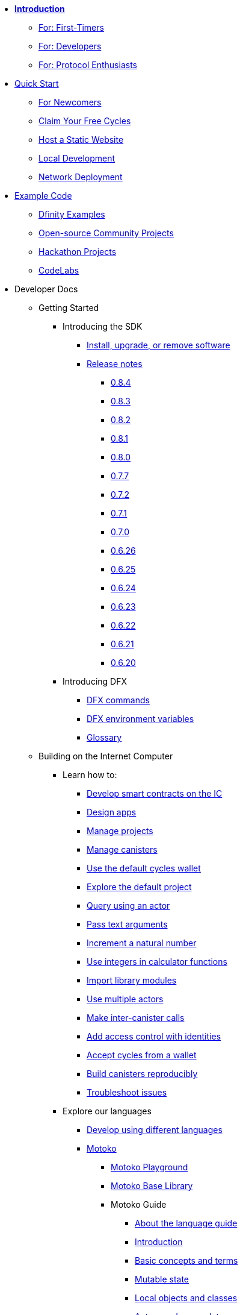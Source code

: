 * xref:introduction:welcome.adoc[**Introduction**]
** xref:introduction:welcome.adoc#for-first-timers[For: First-Timers]
** xref:introduction:welcome.adoc#for-developers[For: Developers]
** xref:introduction:welcome.adoc#for-protocol-enthusiasts[For: Protocol Enthusiasts]

* xref:quickstart:quickstart-intro.adoc[Quick Start]
** xref:quickstart:newcomers.adoc[For Newcomers]
** xref:quickstart:cycles-faucet.adoc[Claim Your Free Cycles]
** xref:quickstart:host-a-website.adoc[Host a Static Website]
** xref:quickstart:local-quickstart.adoc[Local Development]
** xref:quickstart:network-quickstart.adoc[Network Deployment]

* xref:examples:index.adoc[Example Code]
*** link:https://github.com/dfinity/examples[Dfinity Examples^]
*** link:https://github.com/dfinity/awesome-dfinity[Open-source Community Projects^]
*** xref:examples:hackathon-projects.adoc[Hackathon Projects]
*** xref:examples:codelabs.adoc[CodeLabs]

* Developer Docs
** Getting Started
*** Introducing the SDK
**** xref:developers-guide:install-upgrade-remove.adoc[Install, upgrade, or remove software]
**** xref:release-notes:sdk-release-notes.adoc[Release notes]
***** xref:release-notes:0.8.4-rn.adoc[0.8.4]
***** xref:release-notes:0.8.3-rn.adoc[0.8.3]
***** xref:release-notes:0.8.2-rn.adoc[0.8.2]
***** xref:release-notes:0.8.1-rn.adoc[0.8.1]
***** xref:release-notes:0.8.0-rn.adoc[0.8.0]
***** xref:release-notes:0.7.7-rn.adoc[0.7.7]
***** xref:release-notes:0.7.2-rn.adoc[0.7.2]
***** xref:release-notes:0.7.1-rn.adoc[0.7.1]
***** xref:release-notes:0.7.0-rn.adoc[0.7.0]
***** xref:release-notes:0.6.26-rn.adoc[0.6.26]
***** xref:release-notes:0.6.25-rn.adoc[0.6.25]
***** xref:release-notes:0.6.24-rn.adoc[0.6.24]
***** xref:release-notes:0.6.23-rn.adoc[0.6.23]
***** xref:release-notes:0.6.22-rn.adoc[0.6.22]
***** xref:release-notes:0.6.21-rn.adoc[0.6.21]
***** xref:release-notes:0.6.20-rn.adoc[0.6.20]
*** Introducing DFX
**** xref:developers-guide:cli-reference.adoc[DFX commands]
**** xref:developers-guide:cli-reference/dfx-envars.adoc[DFX environment variables]
**** xref:developers-guide:glossary.adoc[Glossary]
** Building on the Internet Computer
*** Learn how to:
**** xref:developers-guide:sdk-guide.adoc[Develop smart contracts on the IC]
**** xref:developers-guide:design-apps.adoc[Design apps]
**** xref:developers-guide:customize-projects.adoc[Manage projects]
**** xref:developers-guide:working-with-canisters.adoc[Manage canisters]
**** xref:developers-guide:default-wallet.adoc[Use the default cycles wallet]
**** xref:developers-guide:tutorials/explore-templates.adoc[Explore the default project]
**** xref:developers-guide:tutorials/define-an-actor.adoc[Query using an actor]
**** xref:developers-guide:tutorials/hello-location.adoc[Pass text arguments]
**** xref:developers-guide:tutorials/counter-tutorial.adoc[Increment a natural number]
**** xref:developers-guide:tutorials/calculator.adoc[Use integers in calculator functions]
**** xref:developers-guide:tutorials/phonebook.adoc[Import library modules]
**** xref:developers-guide:tutorials/multiple-actors.adoc[Use multiple actors]
**** xref:developers-guide:tutorials/intercanister-calls.adoc[Make inter-canister calls]
**** xref:developers-guide:tutorials/access-control.adoc[Add access control with identities]
**** xref:developers-guide:tutorials/simple-cycles.adoc[Accept cycles from a wallet]
**** xref:developers-guide:tutorials/reproducible-builds.adoc[Build canisters reproducibly]
**** xref:developers-guide:troubleshooting.adoc[Troubleshoot issues]

*** Explore our languages

**** xref:developers-guide:work-with-languages.adoc[Develop using different languages]
**** xref:language-guide:motoko.adoc[Motoko]
***** link:https://m7sm4-2iaaa-aaaab-qabra-cai.raw.ic0.app/[Motoko Playground^]
***** xref:base-libraries:stdlib-intro.adoc[Motoko Base Library]
***** Motoko Guide
****** xref:language-guide:about-this-guide.adoc[About the language guide]
****** xref:language-guide:motoko-introduction.adoc[Introduction]
****** xref:language-guide:basic-concepts.adoc[Basic concepts and terms]
****** xref:language-guide:mutable-state.adoc[Mutable state]
****** xref:language-guide:local-objects-classes.adoc[Local objects and classes]
****** xref:language-guide:actors-async.adoc[Actors and async data]
****** xref:language-guide:errors.adoc[Error handling]
****** xref:language-guide:pattern-matching.adoc[Pattern matching]
****** xref:language-guide:sharing.adoc[Sharing data and behavior]
****** xref:language-guide:modules-and-imports.adoc[Modules and imports]
****** xref:language-guide:control-flow.adoc[Imperative control flow]
****** xref:language-guide:structural-equality.adoc[Structural equality]
****** xref:language-guide:actor-classes.adoc[Actor classes]
****** xref:language-guide:caller-id.adoc[Principals and caller identification]
****** xref:language-guide:cycles.adoc[Managing cycles]
****** xref:language-guide:upgrades.adoc[Stable variables and upgrade methods]
****** xref:language-guide:compatibility.adoc[Upgrade compatibility]
****** xref:language-guide:stablememory.adoc[The ExperimentalStableMemory library]
****** xref:language-guide:heartbeats.adoc[Heartbeats]
****** xref:language-guide:language-manual.adoc[Language quick reference]
****** xref:language-guide:compiler-ref.adoc[Compiler reference]
****** xref:language-guide:motoko-grammar.adoc[Motoko grammar]
****** xref:language-guide:overview.adoc[Concise overview of Motoko]
****** xref:language-guide:style.adoc[Motoko style guidelines]

**** xref:rust-guide:rust-intro.adoc[Rust]
***** xref:rust-guide:rust-quickstart.adoc[Hello, World! Quick Start]
***** xref:rust-guide:rust-counter.adoc[Simple counter tutorial]
***** xref:rust-guide:multiply-dependency.adoc[Basic dependency tutorial]
***** xref:rust-guide:rust-profile.adoc[Profile tutorial]
***** xref:rust-guide:rust-optimize.adoc[Optimize a Rust program]

**** xref:candid-guide:candid-intro.adoc[Candid]
***** xref:candid-guide:candid-concepts.adoc[What is Candid?]
***** xref:candid-guide:candid-howto.adoc[How to]
***** xref:candid-guide:candid-ref.adoc[Reference]
****** xref:candid-guide:candid-types.adoc[Supported types]
****** link:https://github.com/dfinity/candid[Candid specification^]
****** link:https://docs.rs/candid[Candid Rust crate^]

*** Introducing the Internet Identity
**** xref:ic-identity-guide:what-is-ic-identity.adoc[What is Internet Identity]
**** xref:ic-identity-guide:auth-how-to.adoc[How to use the Internet Identity]
**** xref:ic-identity-guide:hello-guide.adoc[Windows Hello Guide]

*** Frontend development
**** xref:developers-guide:webpack-config.adoc[Add frontend assets]
**** xref:developers-guide:tutorials/custom-frontend.adoc[Customize the front-end]
**** xref:developers-guide:tutorials/my-contacts.adoc[Add a stylesheet]

* Protocol Docs
** .xref:developers-guide:concepts/concepts-intro.adoc[Concepts]
*** xref:developers-guide:concepts/what-is-IC.adoc[What is the {IC}]
*** xref:interface-spec:index.adoc[Internet Computer Interface Specification]
*** xref:developers-guide:concepts/nodes-subnets.adoc[Nodes and sub-networks]
*** xref:developers-guide:concepts/data-centers.adoc[Decentralized data centers]
*** xref:developers-guide:concepts/canisters-code.adoc[Canisters and code]
*** xref:developers-guide:concepts/trust-in-canisters.adoc[Trust in canisters]
*** xref:developers-guide:concepts/tokens-cycles.adoc[Tokens and cycles]
*** xref:developers-guide:concepts/governance.adoc[Neurons and governance]

* General Docs
** Overview of self-custody
*** xref:token-holders:custody-options-intro.adoc[Choosing self-custody for digital assets]
*** xref:token-holders:self-custody-quickstart.adoc[Self-custody quick start]
** Overview of ledger
*** xref:integration:ledger-quick-start.adoc[Ledger quick start]
** Overview of the NNS App
*** xref:token-holders:nns-app-quickstart.adoc[NNS App quick start]

* Additional Resources
** Developer videos
*** link:https://www.youtube.com/watch?v=oxEr8UzGeBo&list=PLuhDt1vhGcrf4DgKZecU3ar_RA1cB0vUT&index=11&ab_channel=DFINITY[Internet Identity^]
*** link:https://www.youtube.com/watch?v=4eSceDOS-Ms&list=PLuhDt1vhGcrf4DgKZecU3ar_RA1cB0vUT&index=21&ab_channel=DFINITY[Motoko^]
*** link:https://www.youtube.com/watch?v=GzkRsbqPaA0&ab_channel=DFINITY[Building a multiplayer game for the Internet Computer^]
*** link:https://www.youtube.com/watch?v=b_nc6yx5_DQ&list=PLuhDt1vhGcrf4DgKZecU3ar_RA1cB0vUT&index=7&ab_channel=DFINITY[Deploying static sites to the Internet Computer^]
*** link:https://www.youtube.com/watch?v=2miweY9-vZc&list=PLuhDt1vhGcrf4DgKZecU3ar_RA1cB0vUT&index=6&ab_channel=DFINITY[Zero to fullstack: web apps on the Internet Computer ^]

** Protocol videos
*** link:https://dfinity.org/technicals/[Technical library^]

** Developer tooling
*** xref:ROOT:download.adoc[DFINITY Canister SDK]
*** link:https://github.com/dfinity/cdk-rs[Rust CDK^]
*** link:https://github.com/kritzcreek/vessel[Vessel Package Manager^]
*** link:https://marketplace.visualstudio.com/items?itemName=dfinity-foundation.vscode-motoko[Motoko VS Code Extension^]
*** link:https://github.com/dfinity/agent-js[Agent JS^]
*** link:https://github.com/sudograph/sudograph[Sudograph^]
*** link:https://github.com/dfinity/cycles-wallet[Cycles Wallet^]
*** link:https://m7sm4-2iaaa-aaaab-qabra-cai.raw.ic0.app/[Motoko Playground^]
*** link:https://github.com/dfinity/quill[Quill^]

** Community created resources
*** link:https://ic.rocks/[ic.rocks (Block explorer)^]
*** link:https://plugwallet.ooo/[Plug (Browser-based wallet extension)^]
*** link:https://fleek.co/[Fleek (Netlify for the open web)^]
*** link:http://faucet.dfinity.org/[Cycles Faucet^]

** xref:developers-guide:computation-and-storage-costs.adoc[Computation and Storage Costs]

* Community
** link:https://discord.gg/cA7y6ezyE2[Developer Discord^]
** link:https://forum.dfinity.org/[Developer Forum^]
